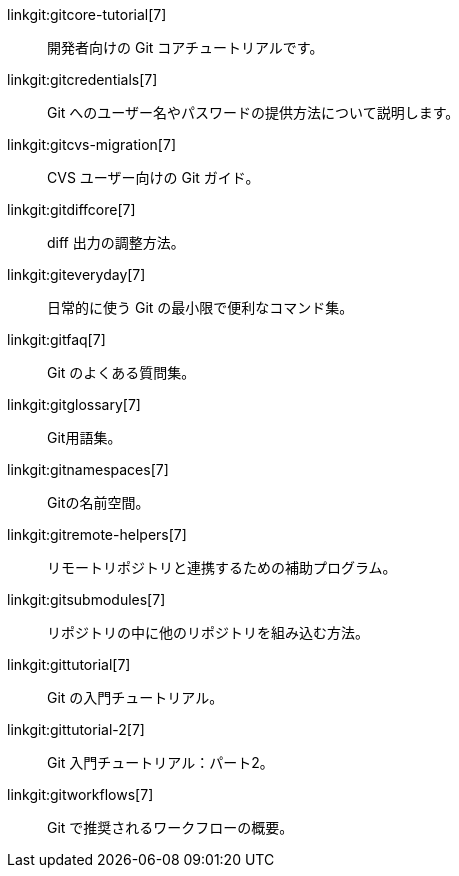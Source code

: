 linkgit:gitcore-tutorial[7]::
	開発者向けの Git コアチュートリアルです。

linkgit:gitcredentials[7]::
	Git へのユーザー名やパスワードの提供方法について説明します。

linkgit:gitcvs-migration[7]::
	CVS ユーザー向けの Git ガイド。

linkgit:gitdiffcore[7]::
	diff 出力の調整方法。

linkgit:giteveryday[7]::
	日常的に使う Git の最小限で便利なコマンド集。

linkgit:gitfaq[7]::
	Git のよくある質問集。

linkgit:gitglossary[7]::
	Git用語集。

linkgit:gitnamespaces[7]::
	Gitの名前空間。

linkgit:gitremote-helpers[7]::
	リモートリポジトリと連携するための補助プログラム。

linkgit:gitsubmodules[7]::
	リポジトリの中に他のリポジトリを組み込む方法。

linkgit:gittutorial[7]::
	Git の入門チュートリアル。

linkgit:gittutorial-2[7]::
	Git 入門チュートリアル：パート2。

linkgit:gitworkflows[7]::
	Git で推奨されるワークフローの概要。

